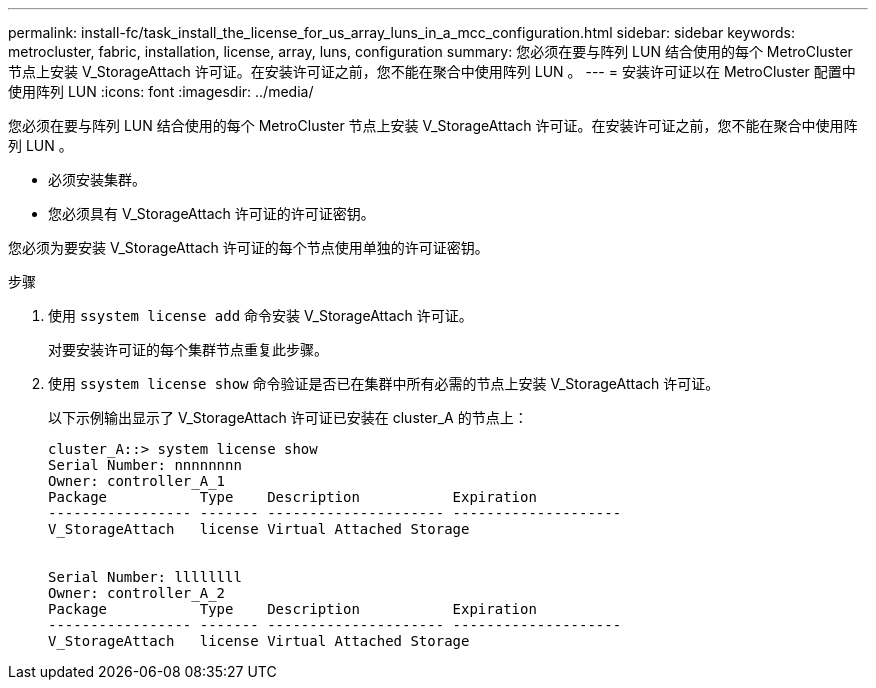 ---
permalink: install-fc/task_install_the_license_for_us_array_luns_in_a_mcc_configuration.html 
sidebar: sidebar 
keywords: metrocluster, fabric, installation, license, array, luns, configuration 
summary: 您必须在要与阵列 LUN 结合使用的每个 MetroCluster 节点上安装 V_StorageAttach 许可证。在安装许可证之前，您不能在聚合中使用阵列 LUN 。 
---
= 安装许可证以在 MetroCluster 配置中使用阵列 LUN
:icons: font
:imagesdir: ../media/


[role="lead"]
您必须在要与阵列 LUN 结合使用的每个 MetroCluster 节点上安装 V_StorageAttach 许可证。在安装许可证之前，您不能在聚合中使用阵列 LUN 。

* 必须安装集群。
* 您必须具有 V_StorageAttach 许可证的许可证密钥。


您必须为要安装 V_StorageAttach 许可证的每个节点使用单独的许可证密钥。

.步骤
. 使用 `ssystem license add` 命令安装 V_StorageAttach 许可证。
+
对要安装许可证的每个集群节点重复此步骤。

. 使用 `ssystem license show` 命令验证是否已在集群中所有必需的节点上安装 V_StorageAttach 许可证。
+
以下示例输出显示了 V_StorageAttach 许可证已安装在 cluster_A 的节点上：

+
[listing]
----

cluster_A::> system license show
Serial Number: nnnnnnnn
Owner: controller_A_1
Package           Type    Description           Expiration
----------------- ------- --------------------- --------------------
V_StorageAttach   license Virtual Attached Storage


Serial Number: llllllll
Owner: controller_A_2
Package           Type    Description           Expiration
----------------- ------- --------------------- --------------------
V_StorageAttach   license Virtual Attached Storage
----

